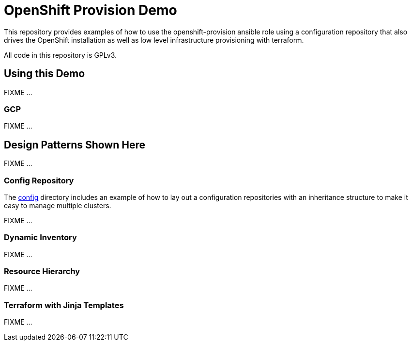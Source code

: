 = OpenShift Provision Demo

This repository provides examples of how to use the openshift-provision
ansible role using a configuration repository that also drives the OpenShift
installation as well as low level infrastructure provisioning with terraform.

All code in this repository is GPLv3.

== Using this Demo

FIXME ...

=== GCP 

FIXME ...

== Design Patterns Shown Here

FIXME ...

=== Config Repository

The link:config[] directory includes an example of how to lay out a
configuration repositories with an inheritance structure to make it easy to
manage multiple clusters.

FIXME ...

=== Dynamic Inventory

FIXME ...

=== Resource Hierarchy

FIXME ...

=== Terraform with Jinja Templates

FIXME ...

